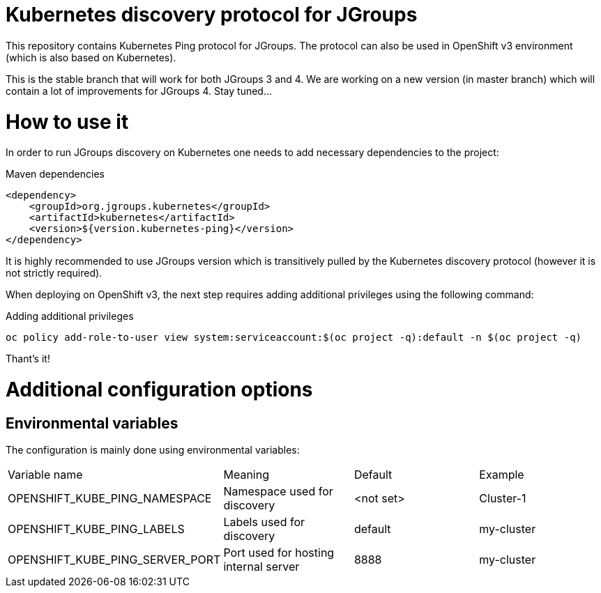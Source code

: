 = Kubernetes discovery protocol for JGroups

This repository contains Kubernetes Ping protocol for JGroups. The protocol can also be used in OpenShift v3 environment (which is also based on Kubernetes).

This is the stable branch that will work for both JGroups 3 and 4. We are working on a new version (in master branch) which will contain a lot of improvements for JGroups 4. Stay tuned...

= How to use it

In order to run JGroups discovery on Kubernetes one needs to add necessary dependencies to the project:

.Maven dependencies
[source,xml]
----
<dependency>
    <groupId>org.jgroups.kubernetes</groupId>
    <artifactId>kubernetes</artifactId>
    <version>${version.kubernetes-ping}</version>
</dependency>
----

It is highly recommended to use JGroups version which is transitively pulled by the Kubernetes discovery protocol (however it is not strictly required).

When deploying on OpenShift v3, the next step requires adding additional privileges using the following command:

.Adding additional privileges
[source,bash]
----
oc policy add-role-to-user view system:serviceaccount:$(oc project -q):default -n $(oc project -q)
----

Thant's it!

= Additional configuration options

== Environmental variables

The configuration is mainly done using environmental variables:

|==============================================================================================
|Variable name                   |Meaning                               |Default   |Example
|OPENSHIFT_KUBE_PING_NAMESPACE   |Namespace used for discovery          |<not set> |Cluster-1
|OPENSHIFT_KUBE_PING_LABELS      |Labels used for discovery             |default   |my-cluster
|OPENSHIFT_KUBE_PING_SERVER_PORT |Port used for hosting internal server |8888      |my-cluster
|===============================================================================================

= How to tell if it's working?

Watch your app logs and look for:

.Successful logs
[source,bash]
----
INFO namespace [MY_APP] set; clustering enabled
----

All other errors will be placed in the logs.